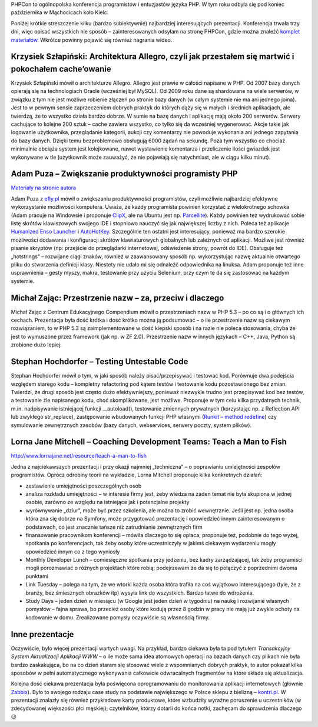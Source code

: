 .. title: PHPCon 2011
.. slug: phpcon-2011
.. date: 2011-11-28 20:11:31 UTC+01:00
.. tags: polish, conferences
.. category: software engineering
.. link: 
.. description: 
.. type: text

PHPCon to ogólnopolska konferencja programistów i entuzjastów języka PHP. W tym roku odbyła się pod koniec października
w Mąchocicach koło Kielc.

Poniżej krótkie streszczenie kilku (bardzo subiektywnie) najbardziej interesujących prezentacji. Konferencja trwała
trzy dni, więc opisać wszystkich nie sposób – zainteresowanych odsyłam na stronę PHPCon, gdzie można znaleźć
`komplet materiałów <http://phpcon.pl/2011/materialy>`_. Wkrótce powinny pojawić się również nagrania wideo.

Krzysiek Szłapiński: Architektura Allegro, czyli jak przestałem się martwić i pokochałem cache’owanie
-----------------------------------------------------------------------------------------------------

Krzysiek Szłapiński mówił o architekturze Allegro. Allegro jest prawie w całości napisane w PHP. Od 2007 bazy danych
opierają się na technologiach Oracle (wcześniej był MySQL). Od 2009 roku dane są shardowane na wiele serwerów,
w związku z tym nie jest możliwe robienie złączeń po stronie bazy danych (w całym systemie nie ma ani jednego joina).
Jest to w pewnym sensie zaprzeczeniem dobrych praktyk do których dąży się w małych i średnich aplikacjach, ale twierdzą,
że to wszystko działa bardzo dobrze. W sumie na bazę danych i aplikację mają około 200 serwerów. Serwery cachujące to
kolejne 200 sztuk – cache zawiera wszystko, co tylko się da wcześniej wygenerować. Akcje takie jak logowanie
użytkownika, przeglądanie kategorii, aukcji czy komentarzy nie powoduje wykonania ani jednego zapytania do bazy danych.
Dzięki temu bezproblemowo obsługują 6000 żądań na sekundę. Poza tym wszystko co chociaż minimalnie obciąża system jest
kolejkowane, nawet wystawienie komentarza i przeliczenie ilości gwiazdek jest wykonywane w tle (użytkownik może
zauważyć, że nie pojawiają się natychmiast, ale w ciągu kilku minut).

Adam Puza – Zwiększanie produktywności programisty PHP
------------------------------------------------------

`Materiały na stronie autora <http://webdemon.org.pl/zppphp.php>`_

Adam Puza z `efly.pl <http://efly.pl/>`_ mówił o zwiększaniu produktywności programistów, czyli możliwie najbardziej
efektywne wykorzystanie możliwości komputera. Uważa, że każdy programista powinien korzystać z wielokrotnego schowka
(Adam pracuje na Windowsie i proponuje `ClipX <http://bluemars.org/clipx/>`_, ale na Ubuntu jest np.
`Parcellite <apt:parcellite>`_). Każdy powinien też wydrukować sobie listę skrótów klawiszowych swojego IDE i stopniowo
nauczyć się jak największej liczby z nich. Poleca też aplikacje
`Humanized Enso Launcher <http://humanized.com/enso/launcher/>`_ i `AutoHotKey <http://www.autohotkey.com/>`_.
Szczególnie ten ostatni jest interesujący, ponieważ ma bardzo szerokie możliwości dodawania i konfiguracji skrótów
klawiaturowych globalnych lub zależnych od aplikacji. Możliwe jest również pisanie skryptów (np: przejście do
przeglądarki internetowej, odświeżenie strony, powrót do IDE). Obsługuje też „hotstrings” – rozwijane ciągi znaków,
również w zaawansowany sposób np. wykorzystując nazwę aktualnie otwartego pliku do stworzenia definicji klasy. Niestety
nie udało mi się odnaleźć odpowiednika na linuksa. Adam proponuje też inne usprawnienia – gesty myszy, makra,
testowanie przy użyciu Selenium, przy czym te da się zastosować na każdym systemie.

Michał Zając: Przestrzenie nazw – za, przeciw i dlaczego
--------------------------------------------------------

Michał Zając z Centrum Edukacyjnego Compendium mówił o przestrzeniach nazw w PHP 5.3 – po co są i o głównych ich
cechach. Prezentacja była dość krótka i dość krótko można ją podsumować – o ile przestrzenie nazw są ciekawym
rozwiązaniem, to w PHP 5.3 są zaimplementowane w dość kiepski sposób i na razie nie poleca stosowania, chyba że jest to
wymuszone przez framework (jak np. w ZF 2.0). Przestrzenie nazw w innych językach – C++, Java, Python są zrobione
dużo lepiej.

Stephan Hochdorfer – Testing Untestable Code
--------------------------------------------

Stephan Hochdorfer mówił o tym, w jaki sposób należy pisać/przepisywać i testować kod. Porównuje dwa podejścia względem
starego kodu – kompletny refactoring pod kątem testów i testowanie kodu pozostawionego bez zmian. Twierdzi, że drugi
sposób jest często dużo efektywniejszy, ponieważ niezwykle trudno jest przepisywać kod bez testów, a testowanie źle
napisanego kodu, choć skomplikowane, jest możliwe. Proponuje w tym celu kilka przydatnych technik, m.in. nadpisywanie
istniejącej funkcji __autoload(), testowanie zmiennych prywatnych (korzystając np. z Reflection API lub zwykłego
str_replace), zastępowanie wbudowanych funkcji PHP własnymi
(`Runkit  – method redefine <http://www.php.net/manual/en/function.runkit-method-redefine.php>`_) czy symulowanie
zewnętrznych zasobów (bazy danych, webservices, serwery poczty, system plików).

Lorna Jane Mitchell – Coaching Development Teams: Teach a Man to Fish
---------------------------------------------------------------------

http://www.lornajane.net/resource/teach-a-man-to-fish

Jedna z najciekawszych prezentacji i przy okazji najmniej „techniczna” – o poprawianiu umiejętności zespołów programistów.
Oprócz odrobiny teorii na wykładzie, Lorna Mitchell proponuje kilka konkretnych działań:

* zestawienie umiejętności poszczególnych osób
* analiza rozkładu umiejętności – w interesie firmy jest, żeby wiedza na żaden temat nie była skupiona w jednej osobie, zarówno ze względu na istniejące jak i potencjalne projekty
* wyrównywanie „dziur”, może być przez szkolenia, ale można to zrobić wewnętrznie. Jeśli jest np. jedna osoba która zna się dobrze na Symfony, może przygotować prezentację i opowiedzieć innym zainteresowanym o podstawach, co jest znacznie tańsze niż zatrudnianie zewnętrznych firm
* finansowanie pracownikom konferencji – mówiła dlaczego to się opłaca; proponuje też, podobnie do tego wyżej, spotkania po konferencjach, tak żeby osoby które uczestniczyły w jakimś ciekawym wydarzeniu mogły opowiedzieć innym co z tego wyniosły
* Monthly Developer Lunch – comiesięczne spotkania przy jedzeniu, bez kadry zarządzającej, tak żeby programiści mogli porozmawiać o różnych projektach które robią; podejrzewam że da się to połączyć z poprzednimi dwoma punktami
* Link Tuesday – polega na tym, że we wtorki każda osoba która trafiła na coś wyjątkowo interesującego (tyle, że z branży, bez śmiesznych obrazków itp) wysyła link do wszystkich. Bardzo łatwe do wdrożenia.
* Study Days – jeden dzień w miesiącu (w Google jest jeden dzień w tygodniu) na naukę i rozwijanie własnych pomysłów – fajna sprawa, bo przecież osoby które kodują przez 8 godzin w pracy nie mają już zwykle ochoty na kodowanie w domu. Zrealizowane pomysły oczywiście są własnością firmy.

Inne prezentacje
----------------

Oczywiście, było więcej prezentacji wartych uwagi. Na przykład, bardzo ciekawa była ta pod tytułem *Transakcyjny System
Aktualizacji Aplikacji WWW* – o ile może sama idea atomowych operacji na bazach danych czy plikach nie była bardzo
zaskakująca, bo na co dzień staram się stosować wiele z wspomnianych dobrych praktyk, to autor pokazał kilka sposobów w
pełni automatycznego wykonywania całkowicie odwracalnych fragmentów na które składa się aktualizacja.

Kolejna dość ciekawa prezentacja była poświęcona oprogramowaniu do monitorowania aplikacji internetowych (głównie
`Zabbix <http://www.zabbix.com/>`_). Było to swojego rodzaju case study na podstawie największego w Polsce sklepu z
bielizną – `kontri.pl <http://kontri.pl>`_. W prezentacji znalazły się również przykładowe karty produktowe, które wzbudziły wyraźne
poruszenie u uczestników (w zdecydowanej większości płci męskiej); czytelników, którzy dotarli do końca notki, zachęcam
do sprawdzenia dlaczego 😉